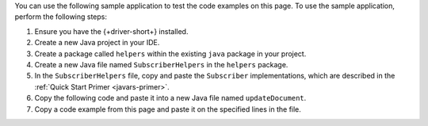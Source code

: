 .. TODO: change link from quick start primer to subscriber implementation page

You can use the following sample application to test the code examples on this
page. To use the sample application, perform the following steps:

1. Ensure you have the {+driver-short+} installed.
#. Create a new Java project in your IDE.
#. Create a package called ``helpers`` within the existing ``java`` package in
   your project.
#. Create a new Java file named ``SubscriberHelpers`` in the ``helpers``
   package. 
#. In the ``SubscriberHelpers`` file, copy and paste the ``Subscriber`` implementations, which are
   described in the :ref:`Quick Start Primer <javars-primer>`. 
#. Copy the following code and paste it into a new Java file named ``updateDocument``.
#. Copy a code example from this page and paste it on the specified lines in the
   file.


